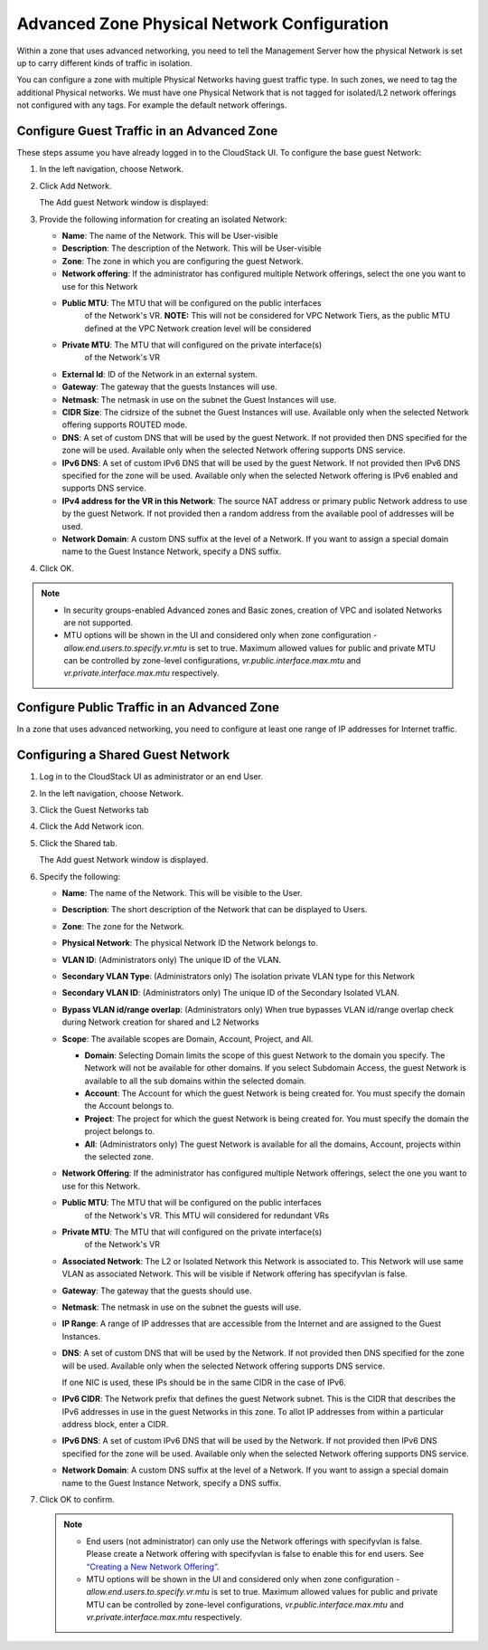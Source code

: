 .. Licensed to the Apache Software Foundation (ASF) under one
   or more contributor license agreements.  See the NOTICE file
   distributed with this work for additional information#
   regarding copyright ownership.  The ASF licenses this file
   to you under the Apache License, Version 2.0 (the
   "License"); you may not use this file except in compliance
   with the License.  You may obtain a copy of the License at
   http://www.apache.org/licenses/LICENSE-2.0
   Unless required by applicable law or agreed to in writing,
   software distributed under the License is distributed on an
   "AS IS" BASIS, WITHOUT WARRANTIES OR CONDITIONS OF ANY
   KIND, either express or implied.  See the License for the
   specific language governing permissions and limitations
   under the License.



Advanced Zone Physical Network Configuration
--------------------------------------------

Within a zone that uses advanced networking, you need to tell the
Management Server how the physical Network is set up to carry different
kinds of traffic in isolation.

You can configure a zone with multiple Physical Networks having guest traffic type. In such zones, we need to tag the additional Physical networks. We must have one Physical Network that is not tagged for isolated/L2 network offerings not configured with any tags. For example the default network offerings.  


Configure Guest Traffic in an Advanced Zone
~~~~~~~~~~~~~~~~~~~~~~~~~~~~~~~~~~~~~~~~~~~

These steps assume you have already logged in to the CloudStack UI. To
configure the base guest Network:

#. In the left navigation, choose Network.

#. Click Add Network.

   The Add guest Network window is displayed:

   |addguestnetwork.png|

#. Provide the following information for creating an isolated Network:

   -  **Name**: The name of the Network. This will be User-visible
 
   -  **Description**: The description of the Network. This will be
      User-visible

   -  **Zone**: The zone in which you are configuring the guest Network.

   -  **Network offering**: If the administrator has configured multiple
      Network offerings, select the one you want to use for this Network

   - **Public MTU**: The MTU that will be configured on the public interfaces
      of the Network's VR.
      **NOTE:** This will not be considered for VPC Network Tiers, as the
      public MTU defined at the VPC Network creation level will be considered

   - **Private MTU**: The MTU that will configured on the private interface(s)
      of the Network's VR

   -  **External Id**: ID of the Network in an external system.
 
   -  **Gateway**: The gateway that the guests Instances will use.
 
   -  **Netmask**: The netmask in use on the subnet the Guest Instances
      will use.

   -  **CIDR Size**: The cidrsize of the subnet the Guest Instances will use. Available only when the selected Network offering supports ROUTED mode.

   -  **DNS**: A set of custom DNS that will be used by the guest Network. If not provided then DNS specified for the zone will be used. Available only when the selected Network offering supports DNS service.

   -  **IPv6 DNS**: A set of custom IPv6 DNS that will be used by the guest Network. If not provided then IPv6 DNS specified for the zone will be used. Available only when the selected Network offering is IPv6 enabled and supports DNS service.

   -  **IPv4 address for the VR in this Network**: The source NAT address or primary public Network address to use by the guest Network. If not provided then a random address from the available pool of addresses will be used.

   -  **Network Domain**: A custom DNS suffix at the level of a Network. If you
      want to assign a special domain name to the Guest Instance Network, specify a
      DNS suffix.


#. Click OK.

.. note:: 
   * In security groups-enabled Advanced zones and Basic zones, creation of VPC and isolated Networks are not supported.
   * MTU options will be shown in the UI and considered only when zone configuration - `allow.end.users.to.specify.vr.mtu` is set to true. Maximum allowed values for public and private MTU can be controlled by zone-level configurations, `vr.public.interface.max.mtu` and `vr.private.interface.max.mtu` respectively.

Configure Public Traffic in an Advanced Zone
~~~~~~~~~~~~~~~~~~~~~~~~~~~~~~~~~~~~~~~~~~~~

In a zone that uses advanced networking, you need to configure at least
one range of IP addresses for Internet traffic.


Configuring a Shared Guest Network
~~~~~~~~~~~~~~~~~~~~~~~~~~~~~~~~~~

#. Log in to the CloudStack UI as administrator or an end User.

#. In the left navigation, choose Network.

#. Click the Guest Networks tab

#. Click the Add Network icon.

#. Click the Shared tab.

   The Add guest Network window is displayed.

   |addsharednetwork.png|

#. Specify the following:

   -  **Name**: The name of the Network. This will be visible to the User.

   -  **Description**: The short description of the Network that can be
      displayed to Users.

   -  **Zone**: The zone for the Network.

   -  **Physical Network**: The physical Network ID the Network belongs to.

   -  **VLAN ID**: (Administrators only) The unique ID of the VLAN.

   -  **Secondary VLAN Type**: (Administrators only) The isolation private
      VLAN type for this Network

   -  **Secondary VLAN ID**: (Administrators only) The unique ID of the
      Secondary Isolated VLAN.

   -  **Bypass VLAN id/range overlap**: (Administrators only) When true
      bypasses VLAN id/range overlap check during Network creation for
      shared and L2 Networks

   -  **Scope**: The available scopes are Domain, Account, Project, and
      All.

      -  **Domain**: Selecting Domain limits the scope of this guest
         Network to the domain you specify. The Network will not be
         available for other domains. If you select Subdomain Access,
         the guest Network is available to all the sub domains within
         the selected domain.

      -  **Account**: The Account for which the guest Network is being
         created for. You must specify the domain the Account belongs
         to.

      -  **Project**: The project for which the guest Network is being
         created for. You must specify the domain the project belongs
         to.

      -  **All**: (Administrators only) The guest Network is available
         for all the domains, Account, projects within the selected zone.

   -  **Network Offering**: If the administrator has configured multiple
      Network offerings, select the one you want to use for this
      Network.
   
   - **Public MTU**: The MTU that will be configured on the public interfaces
      of the Network's VR. This MTU will considered for redundant VRs

   - **Private MTU**: The MTU that will configured on the private interface(s)
      of the Network's VR

   -  **Associated Network**: The L2 or Isolated Network this Network is
      associated to. This Network will use same VLAN as associated Network.
      This will be visible if Network offering has specifyvlan is false.

   -  **Gateway**: The gateway that the guests should use.

   -  **Netmask**: The netmask in use on the subnet the guests will use.

   -  **IP Range**: A range of IP addresses that are accessible from the
      Internet and are assigned to the Guest Instances.

   -  **DNS**: A set of custom DNS that will be used by the Network. If not provided then DNS specified for the zone will be used. Available only when the selected Network offering supports DNS service.

      If one NIC is used, these IPs should be in the same CIDR in the
      case of IPv6.

   -  **IPv6 CIDR**: The Network prefix that defines the guest Network
      subnet. This is the CIDR that describes the IPv6 addresses in use
      in the guest Networks in this zone. To allot IP addresses from
      within a particular address block, enter a CIDR.

   -  **IPv6 DNS**: A set of custom IPv6 DNS that will be used by the Network. If not provided then IPv6 DNS specified for the zone will be used. Available only when the selected Network offering supports DNS service.

   -  **Network Domain**: A custom DNS suffix at the level of a Network.
      If you want to assign a special domain name to the Guest Instance
      Network, specify a DNS suffix.

#. Click OK to confirm.

   .. note::
      * End users (not administrator) can only use the Network
        offerings with specifyvlan is false. Please create a Network offering
        with specifyvlan is false to enable this for end users. See
        `“Creating a New Network Offering”
        <networking.html#creating-a-new-network-offering>`_.
      * MTU options will be shown in the UI and considered only when zone configuration - `allow.end.users.to.specify.vr.mtu` is set to true. Maximum allowed values for public and private MTU can be controlled by zone-level configurations, `vr.public.interface.max.mtu` and `vr.private.interface.max.mtu` respectively.


.. |addguestnetwork.png| image:: /_static/images/add-guest-network.png
   :alt: Add Guest network setup in a single zone.

.. |addsharednetwork.png| image:: /_static/images/add-shared-network.png
   :alt: Add Shared Guest Network.
